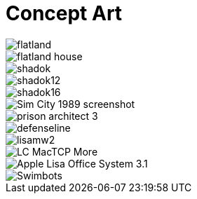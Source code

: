 = Concept Art
:hp-tags: pre-prod

image::https://raw.githubusercontent.com/3991/3991.github.io/master/images/flatland.jpg[]
image::https://raw.githubusercontent.com/3991/3991.github.io/master/images/flatland_house.png[]
image::https://raw.githubusercontent.com/3991/3991.github.io/master/images/shadok.jpg[]
image::https://raw.githubusercontent.com/3991/3991.github.io/master/images/shadok12.jpg[]
image::https://raw.githubusercontent.com/3991/3991.github.io/master/images/shadok16.jpg[]
image::https://raw.githubusercontent.com/3991/3991.github.io/master/images/Sim_City_1989_screenshot.jpg[]
image::https://raw.githubusercontent.com/3991/3991.github.io/master/images/prison_architect_3_.jpg[]
image::https://raw.githubusercontent.com/3991/3991.github.io/master/images/defenseline.jpg[]
image::http://www.catb.org/esr/writings/taouu/html/graphics/lisamw2.png[]
image::http://www.linkedresources.com/teach/ipnetrouter/pix/LC_MacTCP-More.gif[]
image::http://1.bp.blogspot.com/_aeGDF-bBYZo/TIzMT8MPKDI/AAAAAAAAACU/GG41GRwvlV0/s1600/Apple_Lisa_Office_System_3.1.png[]
image::https://raw.githubusercontent.com/3991/3991.github.io/master/images/Swimbots.jpg[]
  

